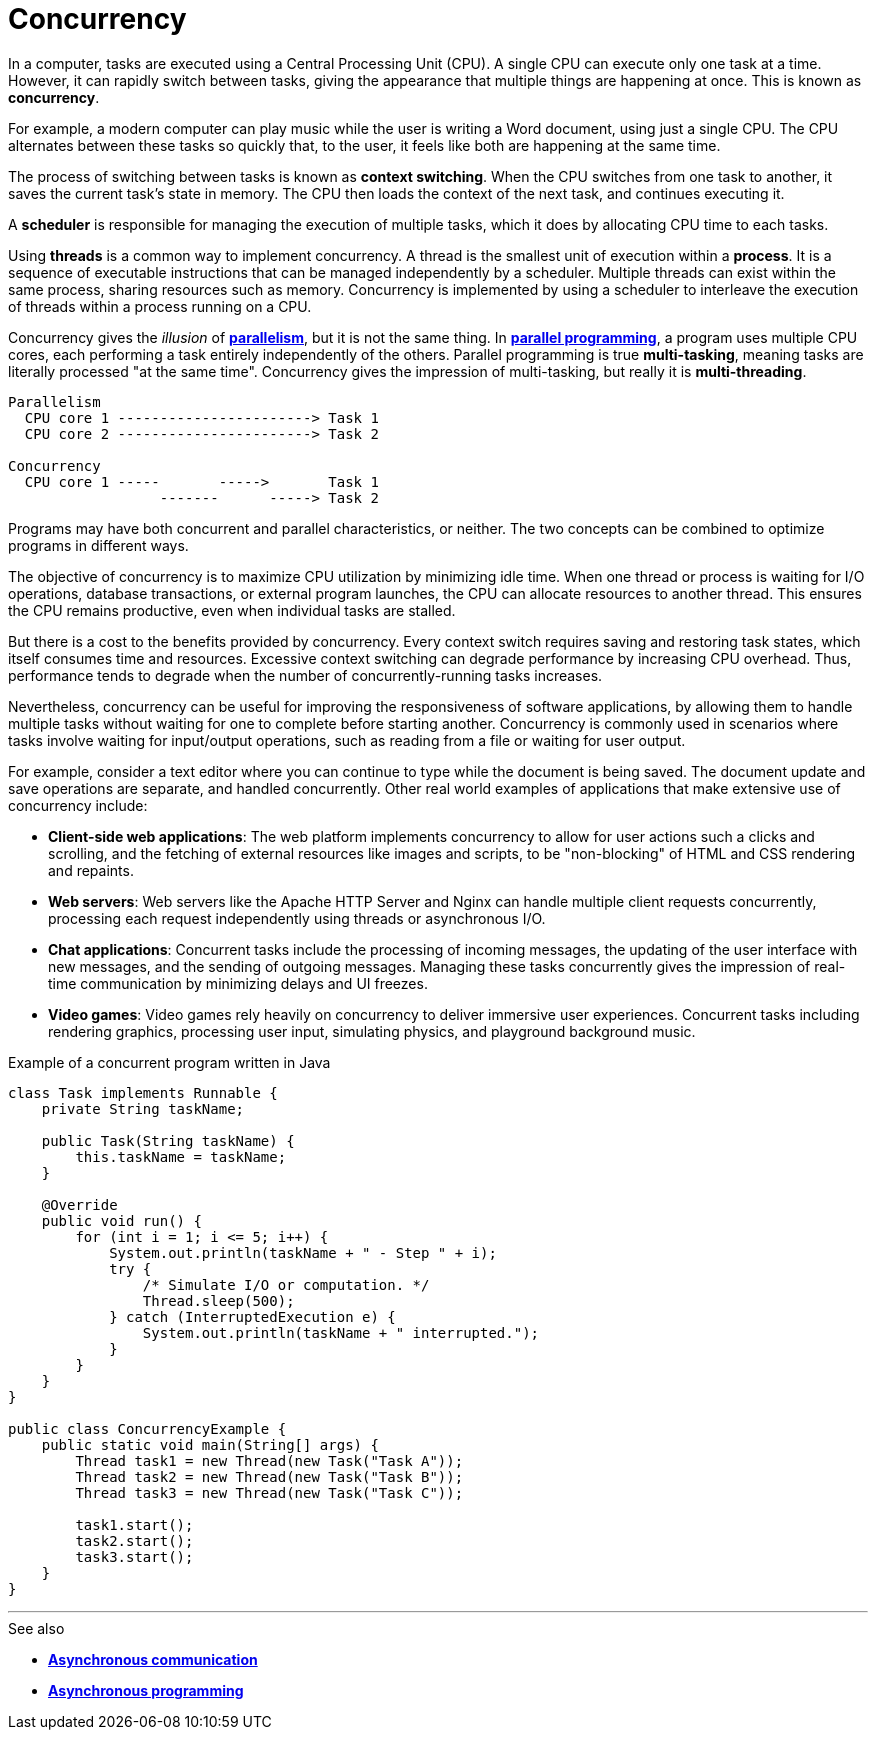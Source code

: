 = Concurrency

In a computer, tasks are executed using a Central Processing Unit (CPU). A single CPU can execute only one task at a time. However, it can rapidly switch between tasks, giving the appearance that multiple things are happening at once. This is known as *concurrency*.

For example, a modern computer can play music while the user is writing a Word document, using just a single CPU. The CPU alternates between these tasks so quickly that, to the user, it feels like both are happening at the same time.

The process of switching between tasks is known as *context switching*. When the CPU switches from one task to another, it saves the current task's state in memory. The CPU then loads the context of the next task, and continues executing it.

A *scheduler* is responsible for managing the execution of multiple tasks, which it does by allocating CPU time to each tasks.

Using *threads* is a common way to implement concurrency. A thread is the smallest unit of execution within a *process*. It is a sequence of executable instructions that can be managed independently by a scheduler. Multiple threads can exist within the same process, sharing resources such as memory. Concurrency is implemented by using a scheduler to interleave the execution of threads within a process running on a CPU.

Concurrency gives the _illusion_ of *link:./parallelism.adoc[parallelism]*, but it is not the same thing. In *link:./parallelism.adoc[parallel programming]*, a program uses multiple CPU cores, each performing a task entirely independently of the others. Parallel programming is true *multi-tasking*, meaning tasks are literally processed "at the same time". Concurrency gives the impression of multi-tasking, but really it is *multi-threading*.

----
Parallelism
  CPU core 1 -----------------------> Task 1
  CPU core 2 -----------------------> Task 2

Concurrency
  CPU core 1 -----       ----->       Task 1
                  -------      -----> Task 2
----

Programs may have both concurrent and parallel characteristics, or neither. The two concepts can be combined to optimize programs in different ways.

The objective of concurrency is to maximize CPU utilization by minimizing idle time. When one thread or process is waiting for I/O operations, database transactions, or external program launches, the CPU can allocate resources to another thread. This ensures the CPU remains productive, even when individual tasks are stalled.

But there is a cost to the benefits provided by concurrency. Every context switch requires saving and restoring task states, which itself consumes time and resources. Excessive context switching can degrade performance by increasing CPU overhead. Thus, performance tends to degrade when the number of concurrently-running tasks increases.

Nevertheless, concurrency can be useful for improving the responsiveness of software applications, by allowing them to handle multiple tasks without waiting for one to complete before starting another. Concurrency is commonly used in scenarios where tasks involve waiting for input/output operations, such as reading from a file or waiting for user output.

For example, consider a text editor where you can continue to type while the document is being saved. The document update and save operations are separate, and handled concurrently. Other real world examples of applications that make extensive use of concurrency include:

* *Client-side web applications*: The web platform implements concurrency to allow for user actions such a clicks and scrolling, and the fetching of external resources like images and scripts, to be "non-blocking" of HTML and CSS rendering and repaints.

* *Web servers*: Web servers like the Apache HTTP Server and Nginx can handle multiple client   requests concurrently, processing each request independently using threads or asynchronous I/O.

* *Chat applications*: Concurrent tasks include the processing of incoming messages, the updating of the user interface with new messages, and the sending of outgoing messages. Managing these tasks concurrently gives the impression of real-time communication by minimizing delays and UI freezes.

* *Video games*: Video games rely heavily on concurrency to deliver immersive user experiences. Concurrent tasks including rendering graphics, processing user input, simulating physics, and playground background music.

.Example of a concurrent program written in Java
[source,java]
----
class Task implements Runnable {
    private String taskName;

    public Task(String taskName) {
        this.taskName = taskName;
    }

    @Override
    public void run() {
        for (int i = 1; i <= 5; i++) {
            System.out.println(taskName + " - Step " + i);
            try {
                /* Simulate I/O or computation. */
                Thread.sleep(500);
            } catch (InterruptedExecution e) {
                System.out.println(taskName + " interrupted.");
            }
        }
    }
}

public class ConcurrencyExample {
    public static void main(String[] args) {
        Thread task1 = new Thread(new Task("Task A"));
        Thread task2 = new Thread(new Task("Task B"));
        Thread task3 = new Thread(new Task("Task C"));

        task1.start();
        task2.start();
        task3.start();
    }
}
----

''''

.See also
****
* *link:./asynchronous-communication.adoc[Asynchronous communication]*
* *link:./asynchronous-programming.adoc[Asynchronous programming]*
****

